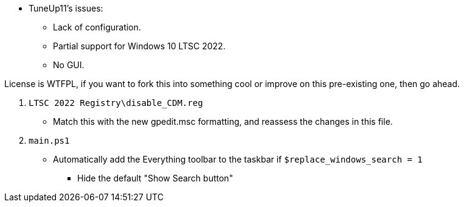 :experimental:
:imagesdir: Images/
ifdef::env-github[]
:icons:
:tip-caption: :bulb:
:note-caption: :information_source:
:important-caption: :heavy_exclamation_mark:
:caution-caption: :fire:
:warning-caption: :warning:
endif::[]

* TuneUp11's issues:
** Lack of configuration.
** Partial support for Windows 10 LTSC 2022.
** No GUI.

License is WTFPL, if you want to fork this into something cool or improve on this pre-existing one, then go ahead.


. `LTSC 2022 Registry\disable_CDM.reg`
** Match this with the new gpedit.msc formatting, and reassess the changes in this file.

. `main.ps1`
** Automatically add the Everything toolbar to the taskbar if `$replace_windows_search = 1`
*** Hide the default "Show Search button"
